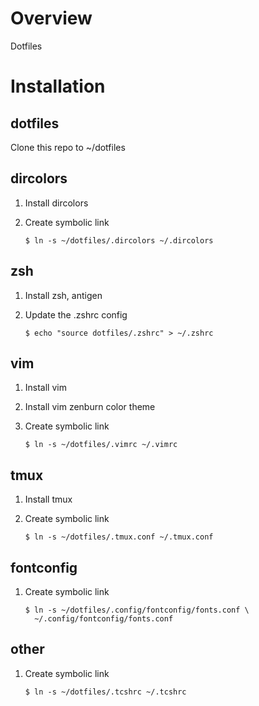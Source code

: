* Overview
  Dotfiles

* Installation
** dotfiles
   Clone this repo to ~/dotfiles
** dircolors
   1. Install dircolors
   2. Create symbolic link
      #+begin_src
      $ ln -s ~/dotfiles/.dircolors ~/.dircolors
      #+end_src
** zsh
   1. Install zsh, antigen
   2. Update the .zshrc config
      #+BEGIN_SRC
      $ echo "source dotfiles/.zshrc" > ~/.zshrc
      #+END_SRC
** vim
   1. Install vim
   2. Install vim zenburn color theme
   3. Create symbolic link
      #+BEGIN_SRC
      $ ln -s ~/dotfiles/.vimrc ~/.vimrc
      #+END_SRC
** tmux
   1. Install tmux
   2. Create symbolic link
      #+BEGIN_SRC
      $ ln -s ~/dotfiles/.tmux.conf ~/.tmux.conf
      #+END_SRC
** fontconfig
   1. Create symbolic link
      #+BEGIN_SRC
      $ ln -s ~/dotfiles/.config/fontconfig/fonts.conf \
        ~/.config/fontconfig/fonts.conf
      #+END_SRC
** other
   1. Create symbolic link
      #+BEGIN_SRC
      $ ln -s ~/dotfiles/.tcshrc ~/.tcshrc
      #+END_SRC
